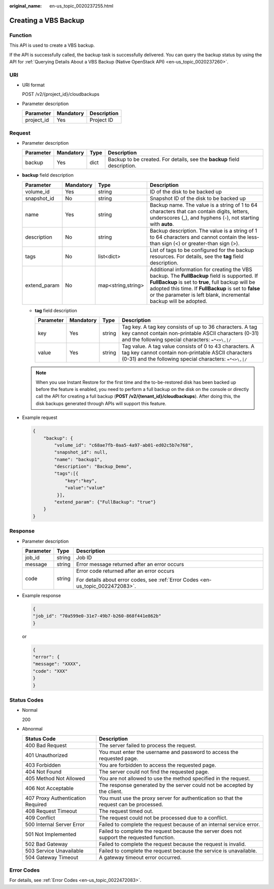:original_name: en-us_topic_0020237255.html

.. _en-us_topic_0020237255:

Creating a VBS Backup
=====================

Function
--------

This API is used to create a VBS backup.

If the API is successfully called, the backup task is successfully delivered. You can query the backup status by using the API for :ref:`Querying Details About a VBS Backup (Native OpenStack API) <en-us_topic_0020237260>`.

URI
---

-  URI format

   POST /v2/{project_id}/cloudbackups

-  Parameter description

   ========== ========= ===========
   Parameter  Mandatory Description
   ========== ========= ===========
   project_id Yes       Project ID
   ========== ========= ===========

Request
-------

-  Parameter description

   +-----------+-----------+------+--------------------------------------------------------------------------+
   | Parameter | Mandatory | Type | Description                                                              |
   +===========+===========+======+==========================================================================+
   | backup    | Yes       | dict | Backup to be created. For details, see the **backup** field description. |
   +-----------+-----------+------+--------------------------------------------------------------------------+

-  **backup** field description

   +--------------+-----------+--------------------+-----------------------------------------------------------------------------------------------------------------------------------------------------------------------------------------------------------------------------------------------------------------------------------+
   | Parameter    | Mandatory | Type               | Description                                                                                                                                                                                                                                                                       |
   +==============+===========+====================+===================================================================================================================================================================================================================================================================================+
   | volume_id    | Yes       | string             | ID of the disk to be backed up                                                                                                                                                                                                                                                    |
   +--------------+-----------+--------------------+-----------------------------------------------------------------------------------------------------------------------------------------------------------------------------------------------------------------------------------------------------------------------------------+
   | snapshot_id  | No        | string             | Snapshot ID of the disk to be backed up                                                                                                                                                                                                                                           |
   +--------------+-----------+--------------------+-----------------------------------------------------------------------------------------------------------------------------------------------------------------------------------------------------------------------------------------------------------------------------------+
   | name         | Yes       | string             | Backup name. The value is a string of 1 to 64 characters that can contain digits, letters, underscores (_), and hyphens (-), not starting with **auto**.                                                                                                                          |
   +--------------+-----------+--------------------+-----------------------------------------------------------------------------------------------------------------------------------------------------------------------------------------------------------------------------------------------------------------------------------+
   | description  | No        | string             | Backup description. The value is a string of 1 to 64 characters and cannot contain the less-than sign (<) or greater-than sign (>).                                                                                                                                               |
   +--------------+-----------+--------------------+-----------------------------------------------------------------------------------------------------------------------------------------------------------------------------------------------------------------------------------------------------------------------------------+
   | tags         | No        | list<dict>         | List of tags to be configured for the backup resources. For details, see the **tag** field description.                                                                                                                                                                           |
   +--------------+-----------+--------------------+-----------------------------------------------------------------------------------------------------------------------------------------------------------------------------------------------------------------------------------------------------------------------------------+
   | extend_param | No        | map<string,string> | Additional information for creating the VBS backup. The **FullBackup** field is supported. If **FullBackup** is set to **true**, full backup will be adopted this time. If **FullBackup** is set to **false** or the parameter is left blank, incremental backup will be adopted. |
   +--------------+-----------+--------------------+-----------------------------------------------------------------------------------------------------------------------------------------------------------------------------------------------------------------------------------------------------------------------------------+

   -  **tag** field description

      +-----------+-----------+--------+--------------------------------------------------------------------------------------------------------------------------------------------------------------------------+
      | Parameter | Mandatory | Type   | Description                                                                                                                                                              |
      +===========+===========+========+==========================================================================================================================================================================+
      | key       | Yes       | string | Tag key. A tag key consists of up to 36 characters. A tag key cannot contain non-printable ASCII characters (0-31) and the following special characters: ``=*<>\,|/``    |
      +-----------+-----------+--------+--------------------------------------------------------------------------------------------------------------------------------------------------------------------------+
      | value     | Yes       | string | Tag value. A tag value consists of 0 to 43 characters. A tag key cannot contain non-printable ASCII characters (0-31) and the following special characters: ``=*<>\,|/`` |
      +-----------+-----------+--------+--------------------------------------------------------------------------------------------------------------------------------------------------------------------------+

   .. note::

      When you use Instant Restore for the first time and the to-be-restored disk has been backed up before the feature is enabled, you need to perform a full backup on the disk on the console or directly call the API for creating a full backup (**POST /v2/{tenant_id}/cloudbackups**). After doing this, the disk backups generated through APIs will support this feature.

-  Example request

   .. code-block::

      {
          "backup": {
              "volume_id": "c68ae7fb-0aa5-4a97-ab01-ed02c5b7e768",
              "snapshot_id": null,
              "name": "backup1",
              "description": "Backup_Demo",
              "tags":[{
                  "key":"key",
                  "value":"value"
               }],
              "extend_param": {"FullBackup": "true"}
          }
      }

Response
--------

-  Parameter description

   +-----------------------+-----------------------+---------------------------------------------------------------------------------+
   | Parameter             | Type                  | Description                                                                     |
   +=======================+=======================+=================================================================================+
   | job_id                | string                | Job ID                                                                          |
   +-----------------------+-----------------------+---------------------------------------------------------------------------------+
   | message               | string                | Error message returned after an error occurs                                    |
   +-----------------------+-----------------------+---------------------------------------------------------------------------------+
   | code                  | string                | Error code returned after an error occurs                                       |
   |                       |                       |                                                                                 |
   |                       |                       | For details about error codes, see :ref:`Error Codes <en-us_topic_0022472083>`. |
   +-----------------------+-----------------------+---------------------------------------------------------------------------------+

-  Example response

   .. code-block::

      {
      "job_id": "70a599e0-31e7-49b7-b260-868f441e862b"
      }

   or

   .. code-block::

      {
      "error": {
      "message": "XXXX",
      "code": "XXX"
      }
      }

Status Codes
------------

-  Normal

   200

-  Abnormal

   +-----------------------------------+--------------------------------------------------------------------------------------------+
   | Status Code                       | Description                                                                                |
   +===================================+============================================================================================+
   | 400 Bad Request                   | The server failed to process the request.                                                  |
   +-----------------------------------+--------------------------------------------------------------------------------------------+
   | 401 Unauthorized                  | You must enter the username and password to access the requested page.                     |
   +-----------------------------------+--------------------------------------------------------------------------------------------+
   | 403 Forbidden                     | You are forbidden to access the requested page.                                            |
   +-----------------------------------+--------------------------------------------------------------------------------------------+
   | 404 Not Found                     | The server could not find the requested page.                                              |
   +-----------------------------------+--------------------------------------------------------------------------------------------+
   | 405 Method Not Allowed            | You are not allowed to use the method specified in the request.                            |
   +-----------------------------------+--------------------------------------------------------------------------------------------+
   | 406 Not Acceptable                | The response generated by the server could not be accepted by the client.                  |
   +-----------------------------------+--------------------------------------------------------------------------------------------+
   | 407 Proxy Authentication Required | You must use the proxy server for authentication so that the request can be processed.     |
   +-----------------------------------+--------------------------------------------------------------------------------------------+
   | 408 Request Timeout               | The request timed out.                                                                     |
   +-----------------------------------+--------------------------------------------------------------------------------------------+
   | 409 Conflict                      | The request could not be processed due to a conflict.                                      |
   +-----------------------------------+--------------------------------------------------------------------------------------------+
   | 500 Internal Server Error         | Failed to complete the request because of an internal service error.                       |
   +-----------------------------------+--------------------------------------------------------------------------------------------+
   | 501 Not Implemented               | Failed to complete the request because the server does not support the requested function. |
   +-----------------------------------+--------------------------------------------------------------------------------------------+
   | 502 Bad Gateway                   | Failed to complete the request because the request is invalid.                             |
   +-----------------------------------+--------------------------------------------------------------------------------------------+
   | 503 Service Unavailable           | Failed to complete the request because the service is unavailable.                         |
   +-----------------------------------+--------------------------------------------------------------------------------------------+
   | 504 Gateway Timeout               | A gateway timeout error occurred.                                                          |
   +-----------------------------------+--------------------------------------------------------------------------------------------+

Error Codes
-----------

For details, see :ref:`Error Codes <en-us_topic_0022472083>`.
